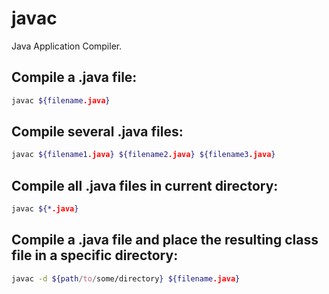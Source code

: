 * javac

Java Application Compiler.

** Compile a .java file:

#+BEGIN_SRC sh
  javac ${filename.java}
#+END_SRC

** Compile several .java files:

#+BEGIN_SRC sh
  javac ${filename1.java} ${filename2.java} ${filename3.java}
#+END_SRC

** Compile all .java files in current directory:

#+BEGIN_SRC sh
  javac ${*.java}
#+END_SRC

** Compile a .java file and place the resulting class file in a specific directory:

#+BEGIN_SRC sh
  javac -d ${path/to/some/directory} ${filename.java}
#+END_SRC
